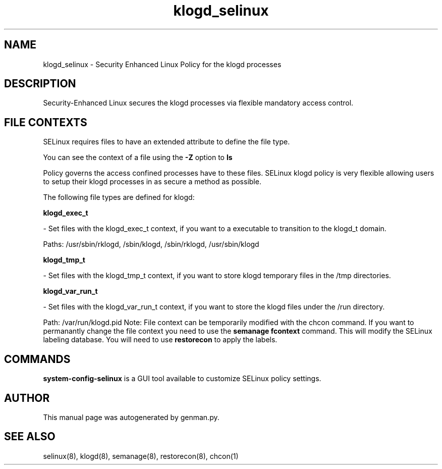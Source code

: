 .TH  "klogd_selinux"  "8"  "klogd" "dwalsh@redhat.com" "klogd SELinux Policy documentation"
.SH "NAME"
klogd_selinux \- Security Enhanced Linux Policy for the klogd processes
.SH "DESCRIPTION"

Security-Enhanced Linux secures the klogd processes via flexible mandatory access
control.  
.SH FILE CONTEXTS
SELinux requires files to have an extended attribute to define the file type. 
.PP
You can see the context of a file using the \fB\-Z\fP option to \fBls\bP
.PP
Policy governs the access confined processes have to these files. 
SELinux klogd policy is very flexible allowing users to setup their klogd processes in as secure a method as possible.
.PP 
The following file types are defined for klogd:


.EX
.B klogd_exec_t 
.EE

- Set files with the klogd_exec_t context, if you want to a executable to transition to the klogd_t domain.

.br
Paths: 
/usr/sbin/rklogd, /sbin/klogd, /sbin/rklogd, /usr/sbin/klogd

.EX
.B klogd_tmp_t 
.EE

- Set files with the klogd_tmp_t context, if you want to store klogd temporary files in the /tmp directories.


.EX
.B klogd_var_run_t 
.EE

- Set files with the klogd_var_run_t context, if you want to store the klogd files under the /run directory.

.br
Path: 
/var/run/klogd\.pid
Note: File context can be temporarily modified with the chcon command.  If you want to permanantly change the file context you need to use the 
.B semanage fcontext 
command.  This will modify the SELinux labeling database.  You will need to use
.B restorecon
to apply the labels.

.SH "COMMANDS"

.PP
.B system-config-selinux 
is a GUI tool available to customize SELinux policy settings.

.SH AUTHOR	
This manual page was autogenerated by genman.py.

.SH "SEE ALSO"
selinux(8), klogd(8), semanage(8), restorecon(8), chcon(1)
